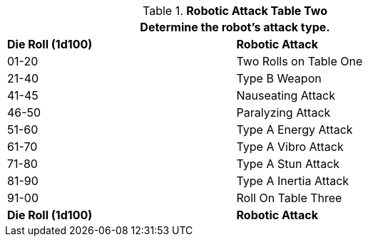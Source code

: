// Table 5.14 Robotic Attack Table Two
.*Robotic Attack Table Two*
[width="75%",cols="^,<"]
|===
2+<|Determine the robot's attack type.

s|Die Roll (1d100)
s|Robotic Attack 

|01-20
|Two Rolls on Table One

|21-40
|Type B Weapon

|41-45
|Nauseating Attack 

|46-50
|Paralyzing Attack

|51-60
|Type A Energy Attack

|61-70
|Type A Vibro Attack

|71-80
|Type A Stun Attack

|81-90
|Type A Inertia Attack

|91-00
|Roll On Table Three

s|Die Roll (1d100)
s|Robotic Attack 


|===
